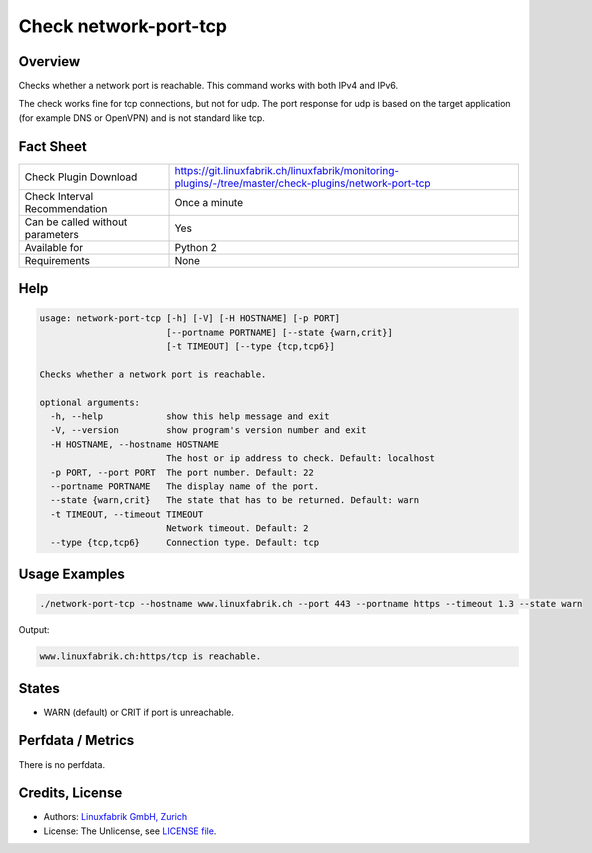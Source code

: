 Check network-port-tcp
======================

Overview
--------

Checks whether a network port is reachable. This command works with both IPv4 and IPv6.

The check works fine for tcp connections, but not for udp. The port response for udp is based on the target application (for example DNS or OpenVPN) and is not standard like tcp.


Fact Sheet
----------

.. csv-table::
    :widths: 30, 70
    
    "Check Plugin Download",                "https://git.linuxfabrik.ch/linuxfabrik/monitoring-plugins/-/tree/master/check-plugins/network-port-tcp"
    "Check Interval Recommendation",        "Once a minute"
    "Can be called without parameters",     "Yes"
    "Available for",                        "Python 2"
    "Requirements",                         "None"


Help
----

.. code-block:: text

    usage: network-port-tcp [-h] [-V] [-H HOSTNAME] [-p PORT]
                            [--portname PORTNAME] [--state {warn,crit}]
                            [-t TIMEOUT] [--type {tcp,tcp6}]

    Checks whether a network port is reachable.

    optional arguments:
      -h, --help            show this help message and exit
      -V, --version         show program's version number and exit
      -H HOSTNAME, --hostname HOSTNAME
                            The host or ip address to check. Default: localhost
      -p PORT, --port PORT  The port number. Default: 22
      --portname PORTNAME   The display name of the port.
      --state {warn,crit}   The state that has to be returned. Default: warn
      -t TIMEOUT, --timeout TIMEOUT
                            Network timeout. Default: 2
      --type {tcp,tcp6}     Connection type. Default: tcp



Usage Examples
--------------

.. code-block:: bash

    ./network-port-tcp --hostname www.linuxfabrik.ch --port 443 --portname https --timeout 1.3 --state warn
    
Output:

.. code-block:: text

    www.linuxfabrik.ch:https/tcp is reachable.


States
------

* WARN (default) or CRIT if port is unreachable.


Perfdata / Metrics
------------------

There is no perfdata.


Credits, License
----------------

* Authors: `Linuxfabrik GmbH, Zurich <https://www.linuxfabrik.ch>`_
* License: The Unlicense, see `LICENSE file <https://git.linuxfabrik.ch/linuxfabrik/monitoring-plugins/-/blob/master/LICENSE>`_.
